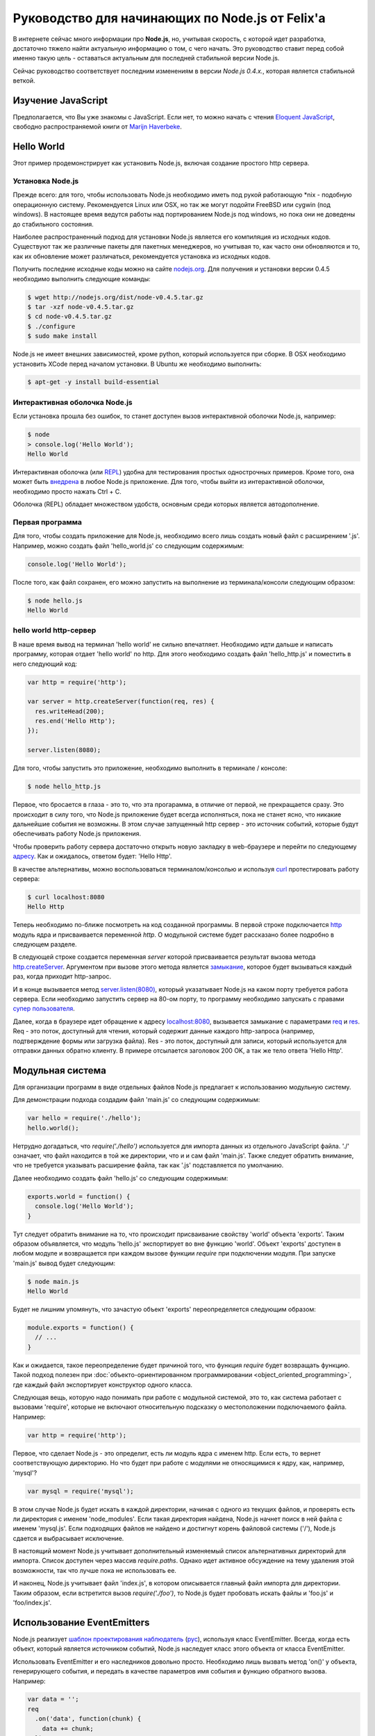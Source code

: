================================================
Руководство для начинающих по Node.js от Felix'a
================================================

В интернете сейчас много информации про **Node.js**, но, учитывая скорость,
с которой идет разработка, достаточно тяжело найти актуальную информацию
о том, с чего начать. Это руководство ставит перед собой именно такую цель
- оставаться актуальным для последней стабильной версии Node.js.

Сейчас руководство соответствует последним изменениям в версии *Node.js 0.4.x.*,
которая является стабильной веткой.

Изучение JavaScript
===================

Предполагается, что Вы уже знакомы с JavaScript. Если нет, то можно начать
с чтения `Eloquent JavaScript`_, свободно распространяемой книги от
`Marijn Haverbeke`_.

.. _Eloquent JavaScript: http://eloquentjavascript.net/
.. _Marijn Haverbeke: http://twitter.com/marijnjh

Hello World
===========

Этот пример продемонстрирует как установить Node.js, включая создание
простого http сервера.

.. _install-nodejs:

Установка Node.js
-----------------

Прежде всего: для того, чтобы использовать Node.js необходимо иметь под
рукой работающую \*nix - подобную операционную систему. Рекомендуется
Linux или OSX, но так же могут подойти FreeBSD или cygwin (под windows).
В настоящее время ведутся работы над портированием Node.js под windows,
но пока они не доведены до стабильного состояния.

Наиболее распространенный подход для установки Node.js является его
компиляция из исходных кодов. Существуют так же различные пакеты для
пакетных менеджеров, но учитывая то, как часто они обновляются и то,
как их обновление может различаться, рекомендуется установка из исходных
кодов.

Получить последние исходные коды можно на сайте `nodejs.org`_. Для
получения и установки версии 0.4.5 необходимо выполнить следующие команды:

.. _nodejs.org: http://nodejs.org/

.. code-block:: bash

    $ wget http://nodejs.org/dist/node-v0.4.5.tar.gz
    $ tar -xzf node-v0.4.5.tar.gz
    $ cd node-v0.4.5.tar.gz
    $ ./configure
    $ sudo make install

Node.js не имеет внешних зависимостей, кроме python, который используется
при сборке. В OSX необходимо установить XCode перед началом установки. В
Ubuntu же необходимо выполнить:

.. code-block:: bash

    $ apt-get -y install build-essential

Интерактивная оболочка Node.js
------------------------------

Если установка прошла без ошибок, то станет доступен вызов интерактивной
оболочки Node.js, например:

.. code-block:: bash

    $ node
    > console.log('Hello World');
    Hello World

Интерактивная оболочка (или REPL_) удобна для тестирования простых 
однострочных примеров. Кроме того, она может быть `внедрена`_ в любое
Node.js приложение. Для того, чтобы выйти из интерактивной оболочки,
необходимо просто нажать Ctrl + C.

Оболочка (REPL) обладает множеством удобств, основным среди которых
является автодополнение.

.. _внедрена: http://nodejs.org/docs/v0.4.5/api/repl.html#repl.start
.. _REPL: http://ru.wikipedia.org/wiki/REPL

Первая программа
----------------

Для того, чтобы создать приложение для Node.js, необходимо всего лишь
создать новый файл с расширением '.js'. Например, можно создать файл
'hello_world.js' со следующим содержимым:

.. code-block:: javascript

    console.log('Hello World');

После того, как файл сохранен, его можно запустить на выполнение из
терминала/консоли следующим образом:

.. code-block:: bash

    $ node hello.js
    Hello World

hello world http-сервер
-----------------------

В наше время вывод на терминал 'hello world' не сильно впечатляет.
Необходимо идти дальше и написать программу, которая отдает 'hello world'
по http. Для этого необходимо создать файл 'hello_http.js' и поместить в
него следующий код:

.. code-block:: javascript

    var http = require('http');

    var server = http.createServer(function(req, res) {
      res.writeHead(200);
      res.end('Hello Http');
    });

    server.listen(8080);

Для того, чтобы запустить это приложение, необходимо выполнить в терминале /
консоле:

.. code-block:: bash

    $ node hello_http.js

Первое, что бросается в глаза - это то, что эта прогарамма, в отличие от
первой, не прекращается сразу. Это происходит в силу того, что Node.js
приложение будет всегда исполняться, пока не станет ясно, что никакие
дальнейшие события не возможны. В этом случае запущенный http сервер - это
источник событий, которые будут обеспечивать работу Node.js приложения.

Чтобы проверить работу сервера достаточно открыть новую закладку в 
web-браузере и перейти по следующему `адресу`_. Как и ожидалось, ответом 
будет: 'Hello Http'.

В качестве альтернативы, можно воспользоваться терминалом/консолью и
используя curl_ протестировать работу сервера:

.. _curl: http://ru.wikipedia.org/wiki/CURL
.. _адресу: http://localhost:8080/

.. code-block:: bash

    $ curl localhost:8080
    Hello Http

Теперь необходимо по-ближе посмотреть на код созданной программы. В первой
строке подключается http_ модуль ядра и присваивается переменной `http`. О 
модульной системе будет рассказано более подробно в следующем разделе.

В следующей строке создается переменная `server` которой присваивается
результат вызова метода `http.createServer`_. Аргументом при вызове этого
метода является `замыкание`_, которое будет вызываться каждый раз, когда
приходит http-запрос.

И в конце вызывается метод `server.listen(8080)`_, который указатывает
Node.js на каком порту требуется работа сервера. Если необходимо запустить
сервер на 80-ом порту, то программу необходимо запускать с правами
`супер пользователя`_.

.. _http: http://nodejs.org/docs/v0.4.5/api/http.html
.. _http.createServer: http://nodejs.org/docs/v0.4.5/api/http.html#http.createServer
.. _замыкание: http://ru.wikipedia.org/wiki/Замыкание_(программирование) 
.. _server.listen(8080): http://nodejs.org/docs/v0.4.5/api/http.html#server.listen
.. _супер пользователя: http://ru.wikipedia.org/wiki/Root_(суперпользователь) 

Далее, когда в браузере идет обращение к адресу `localhost:8080`_,
вызывается замыкание с параметрами req_ и res_. Req - это поток, доступный
для чтения, который содержит данные каждого http-запроса (например,
подтверждение формы или загрузка файла). Res - это поток, доступный для
записи, который используется для отправки данных обратно клиенту. В примере
отсылается заголовок 200 OK, а так же тело ответа 'Hello Http'.

.. _localhost\:8080: http://localhost:8080/
.. _req: http://nodejs.org/docs/v0.4.5/api/http.html#http.ServerRequest
.. _res: http://nodejs.org/docs/v0.4.5/api/http.html#http.ServerResponse

Модульная система
=================

Для организации программ в виде отдельных файлов Node.js предлагает к
использованию модульную систему.

Для демонстрации подхода создадим файл 'main.js' со следующим содержимым:

.. code-block:: javascript

    var hello = require('./hello');
    hello.world();

Нетрудно догадаться, что `require('./hello')` используется для импорта
данных из отдельного JavaScript файла. './' означает, что файл находится в
той же директории, что и и сам файл 'main.js'. Также следует обратить
внимание, что не требуется указывать расширение файла, так как '.js'
подставляется по умолчанию.

Далее необходимо создать файл 'hello.js' со следующим содержимым:

.. code-block:: javascript

    exports.world = function() {
      console.log('Hello World');
    }

Тут следует обратить внимание на то, что происходит присваивание свойству
'world' объекта 'exports'. Таким образом объявляется, что модуль 'hello.js'
экспортирует во вне функцию 'world'. Объект 'exports' доступен в любом
модуле и возвращается при каждом вызове функции `require` при подключении
модуля. При запуске 'main.js' вывод будет следующим:

.. code-block:: bash

    $ node main.js
    Hello World

Будет не лишним упомянуть, что зачастую объект 'exports' переопределяется
следующим образом:

.. code-block:: javascript

    module.exports = function() {
      // ...
    }

Как и ожидается, такое переопределение будет причиной того, что функция
`require` будет возвращать функцию. Такой подход полезен при 
:doc:`объекто-ориентированном программировании <object_oriented_programming>`,
где каждый файл экспортирует конструктор одного класса.

Следующая вещь, которую надо понимать при работе с модульной системой, это
то, как система работает с вызовами 'require', которые не включают
относительную подсказку о местоположении подключаемого файла. Например:

.. code-block:: javascript

    var http = require('http');

Первое, что сделает Node.js - это определит, есть ли модуль ядра с именем
http. Если есть, то вернет соответствующую директорию. Но что будет при
работе с модулями не относящимися к ядру, как, например, 'mysql'?

.. code-block:: javascript

    var mysql = require('mysql');

В этом случае Node.js будет искать в каждой директории, начиная с одного из
текущих файлов, и проверять есть ли директория с именем 'node_modules'.
Если такая директория найдена, Node.js начнет поиск в ней файла с именем
'mysql.js'. Если подходящих файлов не найдено и достигнут корень файловой
системы ('/'), Node.js сдается и выбрасывает исключение.

В настоящий момент Node.js учитывает дополнительный изменяемый список
альтернативных директорий для импорта. Список доступен через массив
`require.paths`. Однако идет активное обсуждение на тему удаления этой
возможности, так что лучше пока не использовать ее.

И наконец, Node.js учитывает файл 'index.js', в котором описывается главный
файл импорта для директории. Таким образом, если встретится вызов `require('./foo')`,
то Node.js будет пробовать искать файлы и 'foo.js' и 'foo/index.js'.

Использование EventEmitters
===========================

Node.js реализует `шаблон проектирования`_ `наблюдатель`_ (`рус`_), используя
класс EventEmitter. Всегда, когда есть объект, который является источником
событий, Node.js наследует класс этого объекта от класса EventEmitter.

.. _шаблон проектирования: http://ru.wikipedia.org/wiki/Шаблон_проектирования
.. _наблюдатель: http://en.wikipedia.org/wiki/Observer_pattern
.. _рус : http://ru.wikipedia.org/wiki/Наблюдатель_(шаблон_проектирования) 

Использовать EventEmitter и его наследников довольно просто. Необходимо лишь
вызвать метод 'on()' у объекта, генерирующего события, и передать в качестве
параметров имя события и функцию обратного вызова. Например:

.. code-block:: javascript

    var data = '';
    req
      .on('data', function(chunk) {
        data += chunk;
      })
      .on('end', function() {
        console.log('POST data: %s', data);
      })

Как видно, функция `on()`_ возвращает ссылку на объект, которому она
принадлежит, что позволяет связывать в цепочки вызовов несколько
прослушивателей событий.

Если интересует только первое возникновение события, то вместо `on()` можно 
использовать функцию `once()`_.

Наконец, можно удалить возможность прослушивания событий с помощью функции 
removeListener_. Следует обратить внимание, что аргументами в этой функции 
являются ссылки на функции обратного вызова, которые необходимо удалить, а 
не имена событий:

.. code-block:: javascript

    var onData = function(chunk) {
      console.log(chunk);
      req.removeListener(onData);
    }

    req.on('data', onData);

Этот пример идентичен случаю использования метода `once()`_.

.. _on(): http://nodejs.org/docs/v0.4.5/api/all.html#emitter.on
.. _once(): http://nodejs.org/docs/v0.4.5/api/all.html#emitter.once
.. _removeListener: http://nodejs.org/docs/v0.4.5/api/all.html#emitter.removeListener

Что дальше?
===========

Теперь у вас есть базовые знания о Node.js и сейчас лучше попробовать
написать самостоятельно несколько небольших программ. Лучшее место для
начала - это документация по `API node.js`_.

.. _API node.js: http://nodejs.org/docs/v0.4.5/api/

Отладка приложений Node.js
==========================

Существует много способов отладки Node.js приложений. Лично я предпочитаю
отлаживаться как можно меньше и следовать максимально точно :doc:`руководству
по разработке через тестирование <test_driven_development>`.

Однако, если случится ситуация, когда будет необходимо локализовать необычную
ошибку в приложении, можно воспользоваться одним из указанных способов.

Использование console.log()
---------------------------

Самый просто способ понять проблему - это исследовать объекты с помощью
console.log(). Объекты можно передавать в качестве параметров:

.. code-block:: javascript

    var foo = {bar: 'foobar'};
    console.log(foo);

Или же можно использовать sprintf-подобные возможности для форматирования
отладочных сообщений:

.. code-block:: javascript

    var foo = {bar: 'foobar'};
    console.log('Hello %s, this is my object: %j', 'World', foo);

Использование отладчика Node.js
-------------------------------

Если console.log() чем-то не устраивает или есть вероятность, что текущая
проблема может быть решена быстрее с помощью точек останова, то наиболее
подходящим вариантом будет встроенный Node.js отладчик. Отладчик вызывается
легко:

.. code-block:: bash

    $ node.js debug my_file.js

.. todo::

    Дописать раздел

Использование WebKit Inspector
------------------------------

.. todo::

    Дописать раздел

Фреймворки
==========

Новичку с Node.js вряд ли захочется изобретать колесо, когда потребуется
разобрать POST-запрос, маршрутизировать URL или сформировать представление.
В этих случаях с большой долей вероятности захочется использовать один из
популярных веб-фреймворков. Данный раздел дает беглый обзор основных из них
и мое отношение к ним.

Express
-------

На текущий момент express_ - наиболее подходящий фреймворк для большинства 
Node.js разработчиков. Он относительно зрелый и построен на базе connect_.
Поддерживает такие возможности, как маршрутизация, конфигурация, шаблонный
движок, разбор POST запросов и многое другое.

В то время, как express уже достаточно цельный фреймворк, он используется в
гораздо меньших масштабах по сравнению с такими аналогами, как Rails, CakePHP
или Django. Express наболее сопоставим с таким инструментом, как Sinatra и,
к сожалению, пока не сделал больших усилий для того, чтобы уйти от Ruby корней
в сторону чего-то более естественного для JavaScript. Так или иначе, его
использование гораздо проще и быстрее, чем создание своего собственного
фреймворка и в настоящий момент это наиболее достойный выбор.

.. _express: http://expressjs.com/
.. _connect: https://github.com/senchalabs/connect

fab.js
-------

Думаете, что знаете JavaScript? Подумайте еще раз. Разработчики `fab.js`_,
вдохновленные цепочками jQuery, выбрали очень необычный подход. Каждая функция
возвращает функцию, устраняя необходмиость в именах методов вообще. Тем самым
формируется код, напоминающий Lisp.

На данный момент я не считаю, что fab.js готов к промышленной разработке.
Но если вы все еще изучаете мир Node.js, то вам абсолютно необходимо
попробовать в работе эту библиотеку как минимум один раз. Если альтернативы
нет, то fab.js откроет мир, в котором JavaScript не копирует решения Ruby,
Python или PHP при создании веб-фреймворков и может развиваться уникальным
образом.

.. _fab.js: http://fabjs.org/

Хостинг и Deployment
====================

Быстрый Deployment
------------------

Если вы написали первое приложение для Node.js, то наверняка хотите 
запустить его как можно быстрее. Вот как это можно сделать:

1. Скопируйте программу на сервер, где приложение будет запущено. Если
используется git, то это просто означает, что необходимо сделать клон
репозитория из стороннего сервера или сервиса (например GitHub_).

2. Предполагая, что проект содержит файл 'server.js', необходимо перейти
в директорию, в которой содержится этот файл и выполнить:

.. code-block:: bash

    $ screen
    $ node server.js

.. _GitHub: http://github.com/

Этот пример запускает 'server.js' внутри screen-сессии. Screen_ - это
утилита, предоставляющая возможность сохранять состояние shell'a даже в
случае, если закрыт терминал/консоль, через который происходило соединение
с сервером.

.. _Screen: http://ru.wikipedia.org/wiki/GNU_Screen

Таким образом, теперь можно безопасно закрыть терминал/консоль (из screen
выходить через control-a + d), а 'server.js' при этом продолжит работать в
screen-сессии. Если есть необходимость проверить работу приложения, можно
снова соединиться с сервером и выполнить:

.. code-block:: bash

    $ screen -r

Эта команда восстановит соединение с shell'ом, в котором в фоне работает
'server.js'.

Однако, этот подход рекомендуется только для экспериментального deployment'a.
Так как, если в приложении произойдет сбой, screen не попытается перезапустить
его. Соответственно, для production окружения этот метод котегорически не 
рекомендуется.

Joyent no.de
------------

.. todo::

    Дописать раздел

